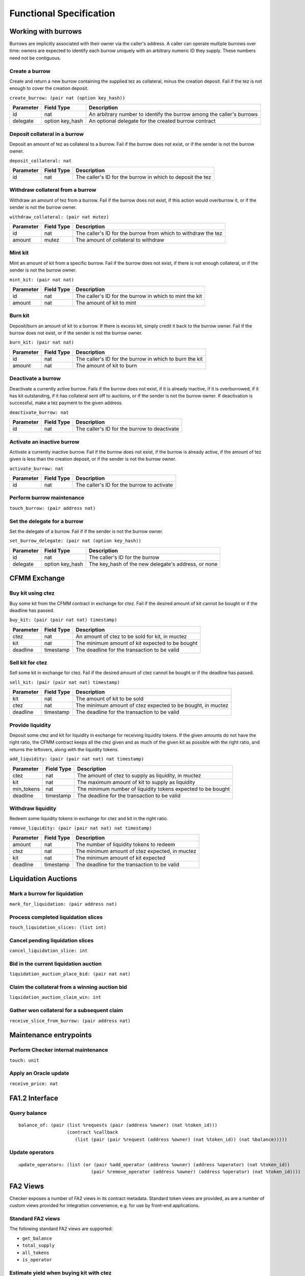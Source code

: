 Functional Specification
########################

Working with burrows
====================

Burrows are implicitly associated with their owner via the caller's
address. A caller can operate multiple burrows over time: owners are
expected to identify each burrow uniquely with an arbitrary numeric ID
they supply. These numbers need not be contiguous.

Create a burrow
---------------

Create and return a new burrow containing the supplied tez as collateral,
minus the creation deposit. Fail if the tez is not enough to cover the
creation deposit.

``create_burrow: (pair nat (option key_hash))``

+---------------+-----------------------+-------------------------------------------------------------------------+
| Parameter     |      Field Type       | Description                                                             |
+===============+=======================+=========================================================================+
| id            | nat                   | An arbitrary number to identify the burrow among the caller's burrows   |
+---------------+-----------------------+-------------------------------------------------------------------------+
| delegate      | option key_hash       | An optional delegate for the created burrow contract                    |
+---------------+-----------------------+-------------------------------------------------------------------------+


Deposit collateral in a burrow
------------------------------

Deposit an amount of tez as collateral to a burrow. Fail if
the burrow does not exist, or if the sender is not the burrow owner.

``deposit_collateral: nat``

+---------------+-----------------------+-------------------------------------------------------------------------+
| Parameter     |      Field Type       | Description                                                             |
+===============+=======================+=========================================================================+
| id            | nat                   | The caller's ID for the burrow in which to deposit the tez              |
+---------------+-----------------------+-------------------------------------------------------------------------+


Withdraw collateral from a burrow
---------------------------------

Withdraw an amount of tez from a burrow. Fail if the burrow
does not exist, if this action would overburrow it, or if the sender is not
the burrow owner.

``withdraw_collateral: (pair nat mutez)``

+---------------+-----------------------+-------------------------------------------------------------------------+
| Parameter     |      Field Type       | Description                                                             |
+===============+=======================+=========================================================================+
| id            | nat                   | The caller's ID for the burrow from which to withdraw the tez           |
+---------------+-----------------------+-------------------------------------------------------------------------+
| amount        | mutez                 | The amount of collateral to withdraw                                    |
+---------------+-----------------------+-------------------------------------------------------------------------+


Mint kit
--------

Mint an amount of kit from a specific burrow. Fail if the burrow does not exist, if
there is not enough collateral, or if the sender is not the burrow owner.

``mint_kit: (pair nat nat)``

+---------------+-----------------------+-------------------------------------------------------------------------+
| Parameter     |      Field Type       | Description                                                             |
+===============+=======================+=========================================================================+
| id            | nat                   | The caller's ID for the burrow in which to mint the kit                 |
+---------------+-----------------------+-------------------------------------------------------------------------+
| amount        | nat                   | The amount of kit to mint                                               |
+---------------+-----------------------+-------------------------------------------------------------------------+


Burn kit
--------

Deposit/burn an amount of kit to a burrow. If there is excess kit,
simply credit it back to the burrow owner. Fail if the burrow does not exist,
or if the sender is not the burrow owner.

``burn_kit: (pair nat nat)``

+---------------+-----------------------+-------------------------------------------------------------------------+
| Parameter     |      Field Type       | Description                                                             |
+===============+=======================+=========================================================================+
| id            | nat                   | The caller's ID for the burrow in which to burn the kit                 |
+---------------+-----------------------+-------------------------------------------------------------------------+
| amount        | nat                   | The amount of kit to burn                                               |
+---------------+-----------------------+-------------------------------------------------------------------------+


Deactivate a burrow
-------------------

Deactivate a currently active burrow. Fails if the burrow does not exist,
if it is already inactive, if it is overburrowed, if it has kit
outstanding, if it has collateral sent off to auctions, or if the sender is
not the burrow owner. If deactivation is successful, make a tez payment to
the given address.

``deactivate_burrow: nat``

+---------------+-----------------------+-------------------------------------------------------------------------+
| Parameter     |      Field Type       | Description                                                             |
+===============+=======================+=========================================================================+
| id            | nat                   | The caller's ID for the burrow to deactivate                            |
+---------------+-----------------------+-------------------------------------------------------------------------+


Activate an inactive burrow
---------------------------

Activate a currently inactive burrow. Fail if the burrow does not exist,
if the burrow is already active, if the amount of tez given is less than
the creation deposit, or if the sender is not the burrow owner.

``activate_burrow: nat``

+---------------+-----------------------+-------------------------------------------------------------------------+
| Parameter     |      Field Type       | Description                                                             |
+===============+=======================+=========================================================================+
| id            | nat                   | The caller's ID for the burrow to activate                              |
+---------------+-----------------------+-------------------------------------------------------------------------+


Perform burrow maintenance
--------------------------

``touch_burrow: (pair address nat)``



Set the delegate for a burrow
-----------------------------

Set the delegate of a burrow. Fail if if the sender is not the burrow
owner.

``set_burrow_delegate: (pair nat (option key_hash))``

+---------------+-----------------------+-------------------------------------------------------------------------+
| Parameter     |      Field Type       | Description                                                             |
+===============+=======================+=========================================================================+
| id            | nat                   | The caller's ID for the burrow                                          |
+---------------+-----------------------+-------------------------------------------------------------------------+
| delegate      | option key_hash       | The key_hash of the new delegate's address, or none                     |
+---------------+-----------------------+-------------------------------------------------------------------------+


CFMM Exchange
=============

Buy kit using ctez
------------------

Buy some kit from the CFMM contract in exchange for ctez. Fail if the
desired amount of kit cannot be bought or if the deadline has passed.

``buy_kit: (pair (pair nat nat) timestamp)``

+---------------+-----------------------+-------------------------------------------------------------------------+
| Parameter     |      Field Type       | Description                                                             |
+===============+=======================+=========================================================================+
| ctez          | nat                   | An amount of ctez to be sold for kit, in muctez                         |
+---------------+-----------------------+-------------------------------------------------------------------------+
| kit           | nat                   | The minimum amount of kit expected to be bought                         |
+---------------+-----------------------+-------------------------------------------------------------------------+
| deadline      | timestamp             | The deadline for the transaction to be valid                            |
+---------------+-----------------------+-------------------------------------------------------------------------+


Sell kit for ctez
-----------------

Sell some kit in exchange for ctez. Fail if the desired amount of ctez
cannot be bought or if the deadline has passed.

``sell_kit: (pair (pair nat nat) timestamp)``

+---------------+-----------------------+-------------------------------------------------------------------------+
| Parameter     |      Field Type       | Description                                                             |
+===============+=======================+=========================================================================+
| kit           | nat                   | The amount of kit to be sold                                            |
+---------------+-----------------------+-------------------------------------------------------------------------+
| ctez          | nat                   | The minimum amount of ctez expected to be bought, in muctez             |
+---------------+-----------------------+-------------------------------------------------------------------------+
| deadline      | timestamp             | The deadline for the transaction to be valid                            |
+---------------+-----------------------+-------------------------------------------------------------------------+

Provide liquidity
-----------------

Deposit some ctez and kit for liquidity in exchange for receiving
liquidity tokens. If the given amounts do not have the right ratio,
the CFMM contract keeps all the ctez given and as much of the given kit as
possible with the right ratio, and returns the leftovers, along with the
liquidity tokens.

``add_liquidity: (pair (pair nat nat) nat timestamp)``

+---------------+-----------------------+-------------------------------------------------------------------------+
| Parameter     |      Field Type       | Description                                                             |
+===============+=======================+=========================================================================+
| ctez          | nat                   | The amount of ctez to supply as liquidity, in muctez                    |
+---------------+-----------------------+-------------------------------------------------------------------------+
| kit           | nat                   | The maximum amount of kit to supply as liquidity                        |
+---------------+-----------------------+-------------------------------------------------------------------------+
| min_tokens    | nat                   | The minimum number of liquidity tokens expected to be bought            |
+---------------+-----------------------+-------------------------------------------------------------------------+
| deadline      | timestamp             | The deadline for the transaction to be valid                            |
+---------------+-----------------------+-------------------------------------------------------------------------+


Withdraw liquidity
------------------

Redeem some liquidity tokens in exchange for ctez and kit in the right
ratio.

``remove_liquidity: (pair (pair nat nat) nat timestamp)``

+---------------+-----------------------+-------------------------------------------------------------------------+
| Parameter     |      Field Type       | Description                                                             |
+===============+=======================+=========================================================================+
| amount        | nat                   | The number of liquidity tokens to redeem                                |
+---------------+-----------------------+-------------------------------------------------------------------------+
| ctez          | nat                   | The minimum amount of ctez expected, in muctez                          |
+---------------+-----------------------+-------------------------------------------------------------------------+
| kit           | nat                   | The minimum amount of kit expected                                      |
+---------------+-----------------------+-------------------------------------------------------------------------+
| deadline      | timestamp             | The deadline for the transaction to be valid                            |
+---------------+-----------------------+-------------------------------------------------------------------------+


Liquidation Auctions
====================

Mark a burrow for liquidation
-----------------------------

``mark_for_liquidation: (pair address nat)``

Process completed liquidation slices
------------------------------------

``touch_liquidation_slices: (list int)``

Cancel pending liquidation slices
---------------------------------

``cancel_liquidation_slice: int``

Bid in the current liquidation auction
--------------------------------------

``liquidation_auction_place_bid: (pair nat nat)``

Claim the collateral from a winning auction bid
-----------------------------------------------

``liquidation_auction_claim_win: int``

Gather won collateral for a subsequent claim
--------------------------------------------

``receive_slice_from_burrow: (pair address nat)``

Maintenance entrypoints
=======================

Perform Checker internal maintenance
------------------------------------

``touch: unit``

Apply an Oracle update
----------------------

``receive_price: nat``

FA1.2 Interface
===============

Query balance
-------------

::

    balance_of: (pair (list %requests (pair (address %owner) (nat %token_id)))
                      (contract %callback
                         (list (pair (pair %request (address %owner) (nat %token_id)) (nat %balance)))))

Update operators
----------------

::

     update_operators: (list (or (pair %add_operator (address %owner) (address %operator) (nat %token_id))
                                (pair %remove_operator (address %owner) (address %operator) (nat %token_id))))


FA2 Views
=========

Checker exposes a number of FA2 views in its contract
metadata. Standard token views are provided, as are a number of custom
views provided for integration convenience, e.g. for use by front-end
applications.

Standard FA2 views
------------------

The following standard FA2 views are supported:

* ``get_balance``
* ``total_supply``
* ``all_tokens``
* ``is_operator``


Estimate yield when buying kit with ctez
----------------------------------------

``buy_kit_min_kit_expected : nat -> nat``

Get the maximum amount of kit that can be expected for the given amount of ctez, based on the current market price

+---------------+-----------------------+-------------------------------------------------------------------------+
| Parameter     |      Field Type       | Description                                                             |
+===============+=======================+=========================================================================+
| ctez          | nat                   | The amount of ctez, in muctez                                           |
+---------------+-----------------------+-------------------------------------------------------------------------+

Estimate yield when selling kit for ctez
----------------------------------------

``sell_kit_min_ctez_expected : nat -> nat``

Get the maximum amount (in ``muctez``) that can be expected for the given amount of ctez, based on the current market price

+---------------+-----------------------+-------------------------------------------------------------------------+
| Parameter     |      Field Type       | Description                                                             |
+===============+=======================+=========================================================================+
| kit           | nat                   | The amount of kit                                                       |
+---------------+-----------------------+-------------------------------------------------------------------------+

Estimate kit requirements when adding liquidity
-----------------------------------------------

``add_liquidity_max_kit_deposited : nat -> nat``

Get the minimum amount of kit that needs to be deposited when adding liquidity for the given amount of ctez, based on the current market price

+---------------+-----------------------+-------------------------------------------------------------------------+
| Parameter     |      Field Type       | Description                                                             |
+===============+=======================+=========================================================================+
| ctez          | nat                   | The amount of ctez, in muctez                                           |
+---------------+-----------------------+-------------------------------------------------------------------------+

Estimate yield when adding liquidity
------------------------------------

``add_liquidity_min_lqt_minted : nat -> nat``

Get the maximum amount of the liquidity token that can be expected for the given amount of ctez, based on the current market price

+---------------+-----------------------+-------------------------------------------------------------------------+
| Parameter     |      Field Type       | Description                                                             |
+===============+=======================+=========================================================================+
| ctez          | nat                   | The amount of ctez, in muctez                                           |
+---------------+-----------------------+-------------------------------------------------------------------------+

Estimate ctez yield when removing liquidity
-------------------------------------------

``remove_liquidity_min_ctez_withdrawn : nat -> nat``

Get the maximum amount of ctez (in ``muctez``) that can be expected for the given amount of liquidity token, based on the current market price

+---------------+-----------------------+-------------------------------------------------------------------------+
| Parameter     |      Field Type       | Description                                                             |
+===============+=======================+=========================================================================+
| liquidity     | nat                   | The amount of liquidity token                                           |
+---------------+-----------------------+-------------------------------------------------------------------------+

Estimate kit yield when removing liquidity
------------------------------------------

``remove_liquidity_min_kit_withdrawn : nat -> nat``

Get the maximum amount of kit that can be expected for the given amount of liquidity token, based on the current market price

+---------------+-----------------------+-------------------------------------------------------------------------+
| Parameter     |      Field Type       | Description                                                             |
+===============+=======================+=========================================================================+
| liquidity     | nat                   | The amount of liquidity token                                           |
+---------------+-----------------------+-------------------------------------------------------------------------+


Find maximum kit that can be minted
-----------------------------------

``burrow_max_mintable_kit : nat -> nat``

Returns the maximum amount of kit that can be minted from the given burrow.

+---------------+-----------------------+-------------------------------------------------------------------------+
| Parameter     |      Field Type       | Description                                                             |
+===============+=======================+=========================================================================+
| id            | nat                   | The caller's ID for the burrow                                          |
+---------------+-----------------------+-------------------------------------------------------------------------+

Check whether a burrow is overburrowed
--------------------------------------

``is_burrow_overburrowed : nat -> bool``

+---------------+-----------------------+-------------------------------------------------------------------------+
| Parameter     |      Field Type       | Description                                                             |
+===============+=======================+=========================================================================+
| id            | nat                   | The caller's ID for the burrow                                          |
+---------------+-----------------------+-------------------------------------------------------------------------+

Check whether a burrow can be liquidated
----------------------------------------

``is_burrow_liquidatable : nat -> bool``

+---------------+-----------------------+-------------------------------------------------------------------------+
| Parameter     |      Field Type       | Description                                                             |
+===============+=======================+=========================================================================+
| id            | nat                   | The caller's ID for the burrow                                          |
+---------------+-----------------------+-------------------------------------------------------------------------+

Minimum bid for the current liquidation auction (if exists)
-----------------------------------------------------------

``current_liquidation_auction_minimum_bid : unit -> pair nat nat``

Returns a pair of an identifier to the current auction and an amount of kit.

+---------------+-----------------------+-------------------------------------------------------------------------+
| Parameter     |      Field Type       | Description                                                             |
+===============+=======================+=========================================================================+
| unit          | unit                  | ()                                                                      |
+---------------+-----------------------+-------------------------------------------------------------------------+


Deployment
==========

Deploy a lazy function
----------------------

Prior to sealing, the bytecode for each lazy function must be deployed.

``deployFunction: (pair int bytes)``

Deploy metadata
---------------

Prior to sealing, the bytecode for all metadata must be deployed.

``deployMetadata: bytes``

Seal the contract and make it ready for use
-------------------------------------------

``sealContract: (pair address address)``
